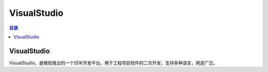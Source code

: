VisualStudio
===============
.. contents:: 目录

VisualStudio
----------------
VisualStudio，是微软推出的一个SDK开发平台。用于工程项目软件的二次开发，支持多种语言，用途广泛。

